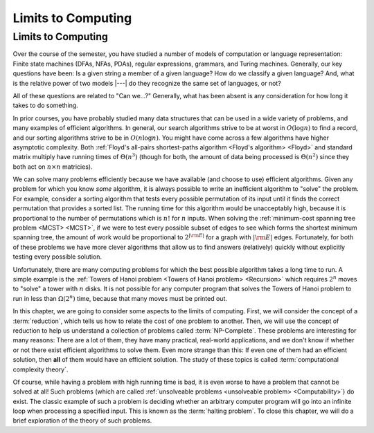 .. This file is part of the OpenDSA eTextbook project. See
.. http://opendsa.org for more details.
.. Copyright (c) 2012-2020 by the OpenDSA Project Contributors, and
.. distributed under an MIT open source license.

.. avmetadata::
   :author: Cliff Shaffer
   :satisfies: Limits to Computing
   :topic: Limits to Computing (FLA)

Limits to Computing
===================

Limits to Computing
-------------------

Over the course of the semester, you have studied a number of models
of computation or language representation:
Finite state machines (DFAs, NFAs, PDAs), regular expressions,
grammars, and Turing machines.
Generally, our key questions have been:
Is a given string a member of a given language?
How do we classify a given language?
And, what is the relative power of two models |---| do they recognize
the same set of languages, or not?

All of these questions are related to "Can we...?"
Generally, what has been absent is any consideration for how long it
takes to do something.

In prior courses, you have probably studied many data structures that
can be used in a wide variety of problems, and many examples of
efficient algorithms.
In general, our search algorithms strive to be at worst in
:math:`O(\log n)` to find a record,
and our sorting algorithms strive to be in :math:`O(n \log n)`.
You might have come across a few algorithms have higher asymptotic
complexity.
Both
:ref:`Floyd's all-pairs shortest-paths algorithm <Floyd's algorithm> <Floyd>`
and standard matrix multiply
have running times of :math:`\Theta(n^3)`
(though for both, the amount of data being processed is
:math:`\Theta(n^2)` since they both act on :math:`n \times n`
matricies).

We can solve many problems efficiently because we have available 
(and choose to use) efficient algorithms.
Given any problem for which you know *some* algorithm, it is
always possible to write an inefficient algorithm to
"solve" the problem.
For example, consider a sorting algorithm that tests every possible
permutation of its input until it finds the correct permutation that
provides a sorted list.
The running time for this algorithm would be unacceptably
high, because it is proportional to the number of permutations which
is :math:`n!` for :math:`n` inputs.
When solving the 
:ref:`minimum-cost spanning tree problem <MCST> <MCST>`,
if we were to
test every possible subset of edges to see which forms the shortest
minimum spanning tree, the amount of work would be proportional to
:math:`2^{|{\rm E}|}` for a graph with :math:`|{\rm E}|` edges.
Fortunately, for both of these problems we have more clever
algorithms that allow us to find answers (relatively) quickly without
explicitly testing every possible solution.

Unfortunately, there are many computing problems for which the best
possible algorithm takes a long time to run.
A simple example is the
:ref:`Towers of Hanoi problem <Towers of Hanoi problem> <Recursion>`
which requires :math:`2^n` moves to "solve" a tower with :math:`n`
disks.
It is not possible for any computer program that solves the Towers of
Hanoi problem to run in less than :math:`\Omega(2^n)` time, because
that many moves must be printed out.

In this chapter, we are going to consider some aspects to the limits
of computing.
First, we will consider the concept of a :term:`reduction`,
which tells us how to relate the cost of one problem to another.
Then, we will use the concept of reduction to help us understand a
collection of problems called :term:`NP-Complete`.
These problems are interesting for many reasons:
There are a lot of them, they have many practical, real-world
applications, and we don't know if whether or not there exist
efficient algorithms to solve them.
Even more strange than this: If even one of them had an efficient
solution, then **all** of them would have an efficient solution.
The study of these topics is called
:term:`computational complexity theory`.

Of course, while having a problem with high running time is bad, it is
even worse to have a problem that cannot be solved at all!
Such problems
(which are called
:ref:`unsolveable problems <unsolveable problem> <Computability>`)
do exist.
The classic example of such a problem is deciding whether an arbitrary 
computer program will go into an infinite loop when processing a
specified input.
This is known as the :term:`halting problem`.
To close this chapter, we will do a brief exploration of the theory of
such problems.
